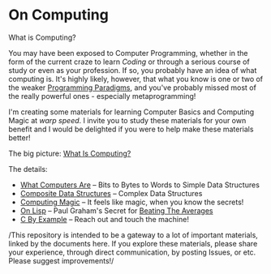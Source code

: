 * On Computing

What is Computing?

You may have been exposed to Computer Programming, whether in the form of the
current craze to learn /Coding/ or through a serious course of study or even as
your profession. If so, you probably have an idea of what computing is. It's
highly likely, however, that what you know is one or two of the weaker
[[https://www.info.ucl.ac.be/~pvr/paradigms.html][Programming Paradigms]], and you've probably missed most of the really powerful
ones - especially metaprogramming!

I'm creating some materials for learning Computer Basics and Computing Magic at
/warp speed/. I invite you to study these materials for your own benefit and I
would be delighted if you were to help make these materials better!

The big picture: [[file:what-is-computing.org][What Is Computing?]]

The details:
- [[https://gregdavidson.github.io/on-computing/what-computers-are/][What Computers Are]] -- Bits to Bytes to Words to Simple Data Structures
- [[file:composites.org][Composite Data Structures]] -- Complex Data Structures
- [[https://github.com/GregDavidson/computing-magic#readme][Computing Magic]] -- It feels like magic, when you know the secrets!
- [[https://github.com/GregDavidson/on-lisp#readme][On Lisp]] -- Paul Graham's Secret for [[http://www.paulgraham.com/avg.html][Beating The Averages]]
- [[https://github.com/GregDavidson/C-By-Example#readme][C By Example]] -- Reach out and touch the machine!

/This repository is intended to be a gateway to a lot of important materials,
linked by the documents here. If you explore these materials, please share your
experience, through direct communication, by posting Issues, or etc. Please
suggest improvements!/
